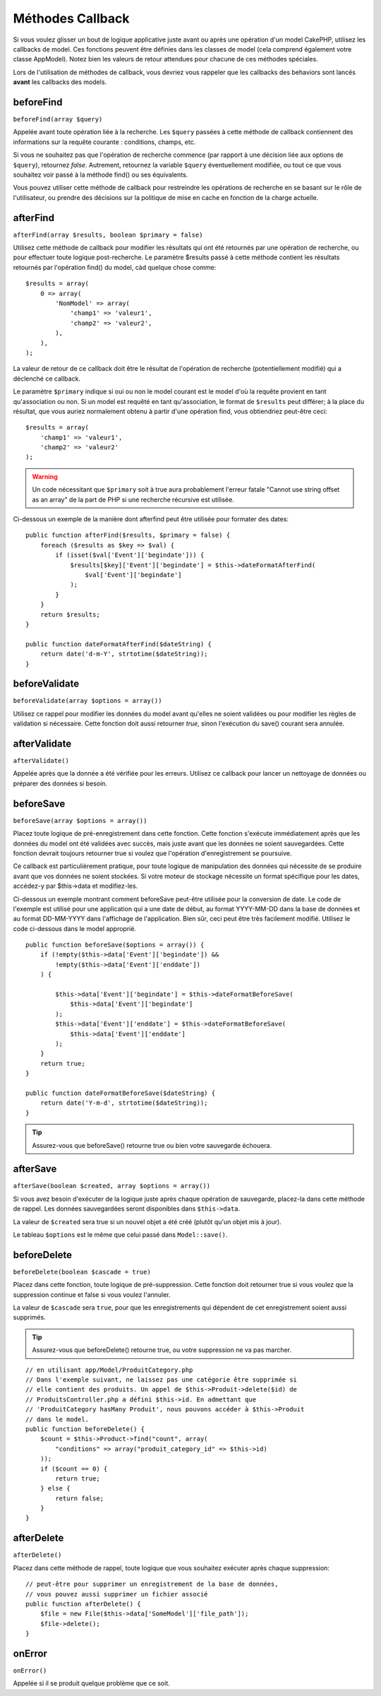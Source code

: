 Méthodes Callback
#################

Si vous voulez glisser un bout de logique applicative juste avant ou
après une opération d'un model CakePHP, utilisez les callbacks de model.
Ces fonctions peuvent être définies dans les classes de model (cela
comprend également votre classe AppModel). Notez bien les valeurs de
retour attendues pour chacune de ces méthodes spéciales.

Lors de l'utilisation de méthodes de callback, vous devriez vous rappeler que
les callbacks des behaviors sont lancés **avant** les callbacks des models.

beforeFind
==========

``beforeFind(array $query)``

Appelée avant toute opération liée à la recherche. Les ``$query``
passées à cette méthode de callback contiennent des informations sur
la requête courante : conditions, champs, etc.

Si vous ne souhaitez pas que l'opération de recherche commence (par
rapport à une décision liée aux options de ``$query``), retournez
*false*. Autrement, retournez la variable ``$query`` éventuellement
modifiée, ou tout ce que vous souhaitez voir passé à la méthode find()
ou ses équivalents.

Vous pouvez utiliser cette méthode de callback pour restreindre les
opérations de recherche en se basant sur le rôle de l'utilisateur, ou
prendre des décisions sur la politique de mise en cache en fonction de
la charge actuelle.

afterFind
=========

``afterFind(array $results, boolean $primary = false)``

Utilisez cette méthode de callback pour modifier les résultats qui ont
été retournés par une opération de recherche, ou pour effectuer toute
logique post-recherche. Le paramètre $results passé à cette méthode contient
les résultats retournés par l'opération find() du model, càd quelque
chose comme::

    $results = array(
        0 => array(
            'NomModel' => array(
                'champ1' => 'valeur1',
                'champ2' => 'valeur2',
            ),
        ),
    );

La valeur de retour de ce callback doit être le résultat de l'opération
de recherche (potentiellement modifié) qui a déclenché ce callback.

Le paramètre ``$primary`` indique si oui ou non le model courant est le model
d'où la requête provient en tant qu'association ou non. Si un model est
requêté en tant qu'association, le format de ``$results`` peut différer; à la
place du résultat, que vous auriez normalement obtenu à partir d'une opération
find, vous obtiendriez peut-être ceci::

    $results = array(
        'champ1' => 'valeur1',
        'champ2' => 'valeur2'
    );

.. warning::

    Un code nécessitant que ``$primary`` soit à true aura
    probablement l'erreur fatale "Cannot use string offset as an
    array" de la part de PHP si une recherche récursive est utilisée.

Ci-dessous un exemple de la manière dont afterfind peut être utilisée
pour formater des dates::

    public function afterFind($results, $primary = false) {
        foreach ($results as $key => $val) {
            if (isset($val['Event']['begindate'])) {
                $results[$key]['Event']['begindate'] = $this->dateFormatAfterFind(
                    $val['Event']['begindate']
                );
            }
        }
        return $results;
    }

    public function dateFormatAfterFind($dateString) {
        return date('d-m-Y', strtotime($dateString));
    }

beforeValidate
==============

``beforeValidate(array $options = array())``

Utilisez ce rappel pour modifier les données du model avant qu'elles ne
soient validées ou pour modifier les règles de validation si nécessaire.
Cette fonction doit aussi retourner *true*, sinon l'exécution du save()
courant sera annulée.

afterValidate
==============

``afterValidate()``

Appelée après que la donnée a été vérifiée pour les erreurs. Utilisez ce
callback pour lancer un nettoyage de données ou préparer des données si besoin. 

beforeSave
==========

``beforeSave(array $options = array())``

Placez toute logique de pré-enregistrement dans cette fonction. Cette fonction
s'exécute immédiatement après que les données du model ont été validées avec
succès, mais juste avant que les données ne soient sauvegardées. Cette fonction
devrait toujours retourner true si voulez que l'opération d'enregistrement
se poursuive.

Ce callback est particulièrement pratique, pour toute logique de manipulation
des données qui nécessite de se produire avant que vos données ne soient
stockées. Si votre moteur de stockage nécessite un format spécifique pour les
dates, accédez-y par $this->data et modifiez-les.

Ci-dessous un exemple montrant comment beforeSave peut-être utilisée pour la
conversion de date. Le code de l'exemple est utilisé pour une application qui
a une date de début, au format YYYY-MM-DD dans la base de données et au format
DD-MM-YYYY dans l'affichage de l'application. Bien sûr, ceci peut être très
facilement modifié. Utilisez le code ci-dessous dans le model approprié.

::

    public function beforeSave($options = array()) {
        if (!empty($this->data['Event']['begindate']) &&
            !empty($this->data['Event']['enddate'])
        ) {

            $this->data['Event']['begindate'] = $this->dateFormatBeforeSave(
                $this->data['Event']['begindate']
            );
            $this->data['Event']['enddate'] = $this->dateFormatBeforeSave(
                $this->data['Event']['enddate']
            );
        }
        return true;
    }

    public function dateFormatBeforeSave($dateString) {
        return date('Y-m-d', strtotime($dateString));
    }

.. tip::

    Assurez-vous que beforeSave() retourne true ou bien votre sauvegarde
    échouera.

afterSave
=========

``afterSave(boolean $created, array $options = array())``

Si vous avez besoin d'exécuter de la logique juste après chaque opération de
sauvegarde, placez-la dans cette méthode de rappel. Les données sauvegardées
seront disponibles dans ``$this->data``.

La valeur de ``$created`` sera true si un nouvel objet a été créé
(plutôt qu'un objet mis à jour).

Le tableau ``$options`` est le même que celui passé dans ``Model::save()``.

beforeDelete
============

``beforeDelete(boolean $cascade = true)``

Placez dans cette fonction, toute logique de pré-suppression. Cette fonction
doit retourner true si vous voulez que la suppression continue et
false si vous voulez l'annuler.

La valeur de ``$cascade`` sera ``true``, pour que les enregistrements qui
dépendent de cet enregistrement soient aussi supprimés.

.. tip::

    Assurez-vous que beforeDelete() retourne true, ou votre
    suppression ne va pas marcher.

::

    // en utilisant app/Model/ProduitCategory.php
    // Dans l'exemple suivant, ne laissez pas une catégorie être supprimée si
    // elle contient des produits. Un appel de $this->Produit->delete($id) de
    // ProduitsController.php a défini $this->id. En admettant que
    // 'ProduitCategory hasMany Produit', nous pouvons accéder à $this->Produit
    // dans le model.
    public function beforeDelete() {
        $count = $this->Product->find("count", array(
            "conditions" => array("produit_category_id" => $this->id)
        ));
        if ($count == 0) {
            return true;
        } else {
            return false;
        }
    }

afterDelete
===========

``afterDelete()``

Placez dans cette méthode de rappel, toute logique que vous souhaitez exécuter
après chaque suppression::

    // peut-être pour supprimer un enregistrement de la base de données,
    // vous pouvez aussi supprimer un fichier associé
    public function afterDelete() {
        $file = new File($this->data['SomeModel']['file_path']);
        $file->delete();
    }

onError
=======

``onError()``

Appelée si il se produit quelque problème que ce soit.


.. meta::
    :title lang=fr: Méthodes Callback
    :keywords lang=fr: donnée requêtée,conditions requêtes,classes model modèle,méthodes de callback,fonctions spéciales,valeurs retournées,homologues,tableau,logique,décisions
